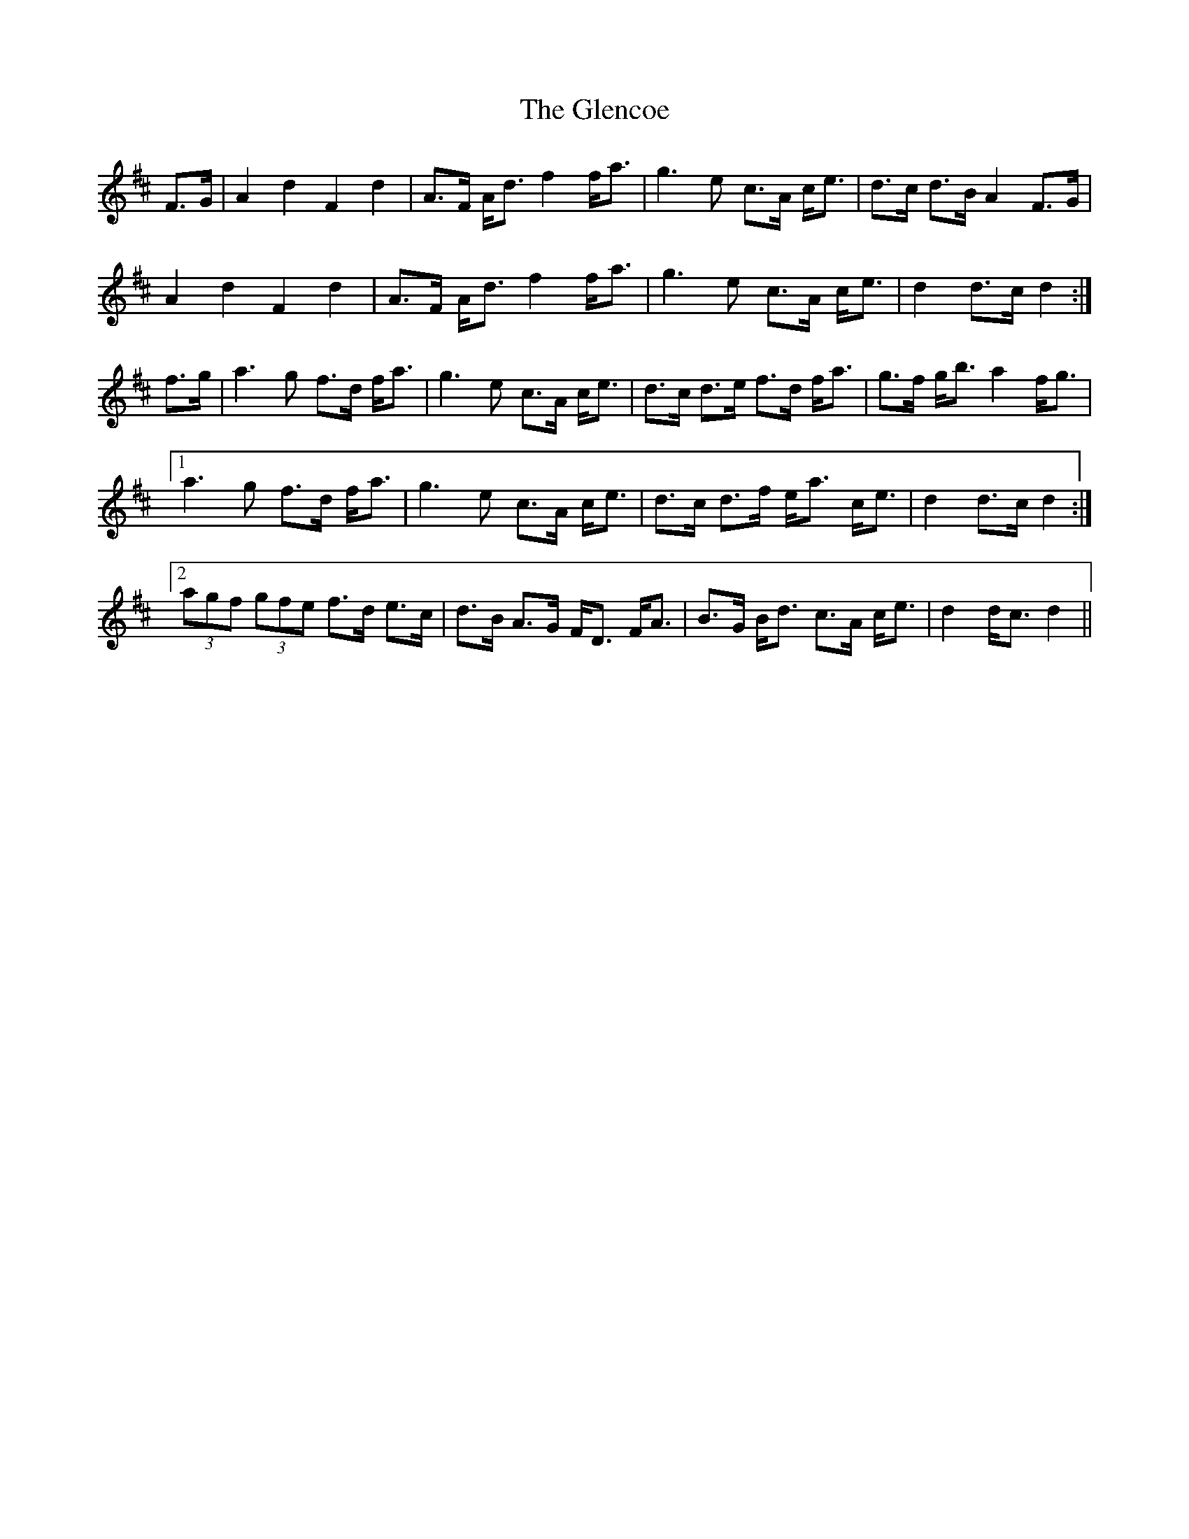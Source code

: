 X: 15473
T: Glencoe, The
R: march
M: 
K: Dmajor
F>G|A2 d2 F2 d2|A>F A<d f2 f<a|g3 e c>A c<e|d>c d>B A2 F>G|
A2 d2 F2 d2|A>F A<d f2 f<a|g3 e c>A c<e|d2 d>c d2:|
f>g|a3 g f>d f<a|g3 e c>A c<e|d>c d>e f>d f<a|g>f g<b a2 f<g|
[1 a3 g f>d f<a|g3 e c>A c<e|d>c d>f e<a c<e|d2 d>c d2:|
[2 (3agf (3gfe f>d e>c|d>B A>G F<D F<A|B>G B<d c>A c<e|d2 d<c d2||

